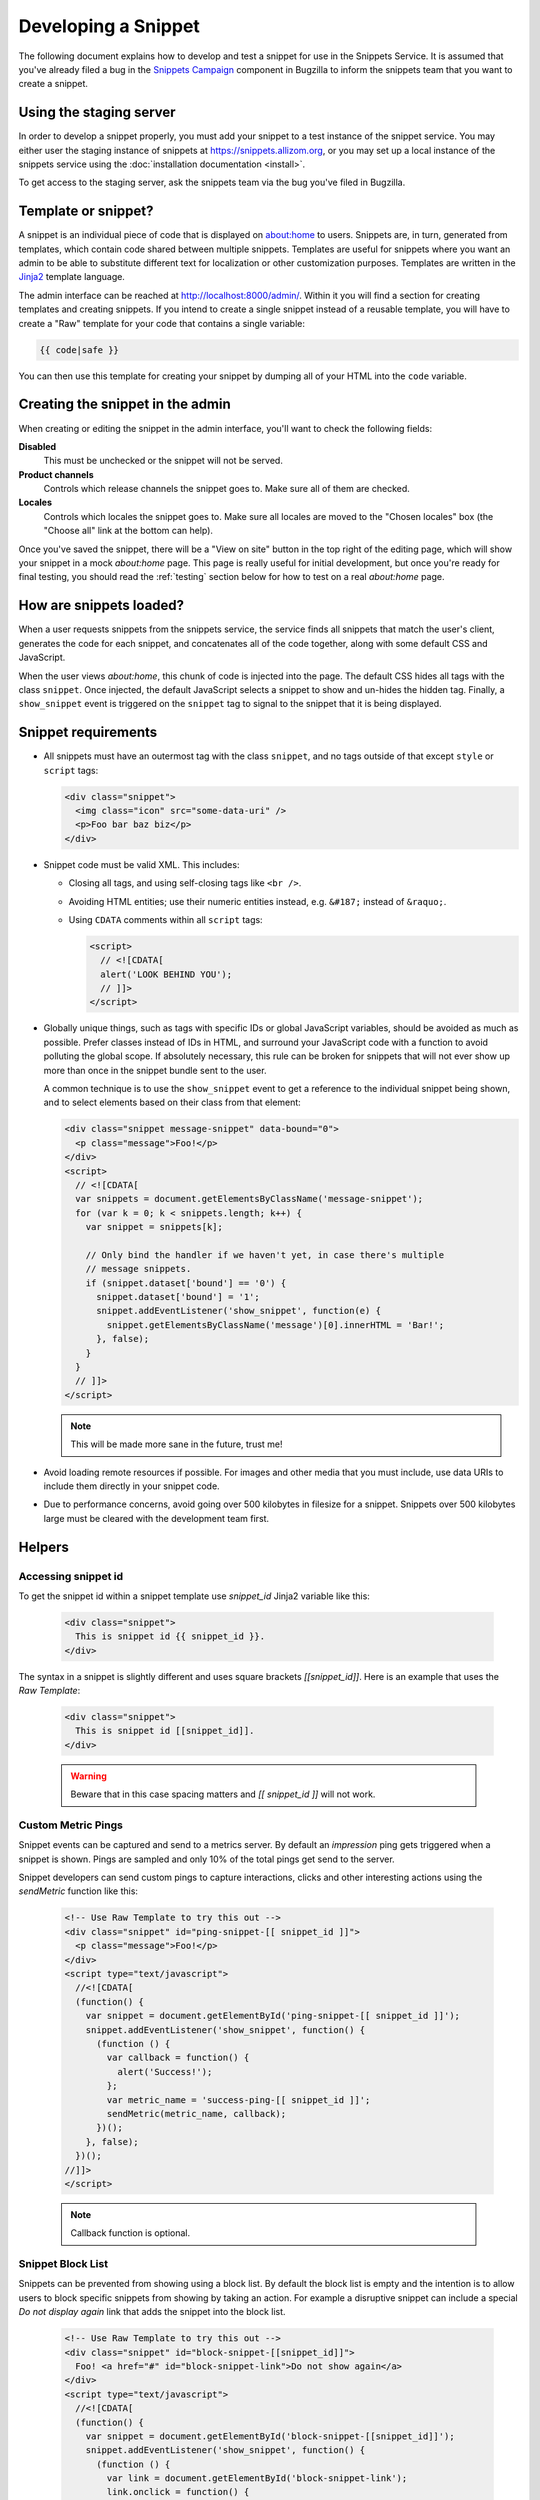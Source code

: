 Developing a Snippet
====================

The following document explains how to develop and test a snippet for use in
the Snippets Service. It is assumed that you've already filed a bug in the
`Snippets Campaign`_ component in Bugzilla to inform the snippets team that you
want to create a snippet.

.. _Snippets Campaign: https://bugzilla.mozilla.org/enter_bug.cgi?product=Snippets&component=Campaign

Using the staging server
------------------------

In order to develop a snippet properly, you must add your snippet to a test
instance of the snippet service. You may either user the staging instance of
snippets at https://snippets.allizom.org, or you may set up a local instance of
the snippets service using the :doc:`installation documentation <install>`.

To get access to the staging server, ask the snippets team via the bug you've
filed in Bugzilla.

Template or snippet?
--------------------

A snippet is an individual piece of code that is displayed on about:home to
users. Snippets are, in turn, generated from templates, which contain code
shared between multiple snippets. Templates are useful for snippets where you
want an admin to be able to substitute different text for localization or other
customization purposes. Templates are written in the Jinja2_ template language.

The admin interface can be reached at http://localhost:8000/admin/. Within it
you will find a section for creating templates and creating snippets. If you
intend to create a single snippet instead of a reusable template, you will have
to create a "Raw" template for your code that contains a single variable:

.. code-block:: jinja

   {{ code|safe }}

You can then use this template for creating your snippet by dumping all of your
HTML into the ``code`` variable.

.. _Jinja2: http://jinja.pocoo.org/

Creating the snippet in the admin
---------------------------------

When creating or editing the snippet in the admin interface, you'll want to
check the following fields:

**Disabled**
   This must be unchecked or the snippet will not be served.
**Product channels**
   Controls which release channels the snippet goes to. Make sure all of them
   are checked.
**Locales**
  Controls which locales the snippet goes to. Make sure all locales are moved
  to the "Chosen locales" box (the "Choose all" link at the bottom can help).

Once you've saved the snippet, there will be a "View on site" button in the top
right of the editing page, which will show your snippet in a mock `about:home`
page. This page is really useful for initial development, but once you're ready
for final testing, you should read the :ref:`testing` section below for how to
test on a real `about:home` page.

How are snippets loaded?
------------------------

When a user requests snippets from the snippets service, the service finds all
snippets that match the user's client, generates the code for each snippet, and
concatenates all of the code together, along with some default CSS and
JavaScript.

When the user views `about:home`, this chunk of code is injected into the page.
The default CSS hides all tags with the class ``snippet``. Once injected, the
default JavaScript selects a snippet to show and un-hides the hidden tag.
Finally, a ``show_snippet`` event is triggered on the ``snippet`` tag to signal
to the snippet that it is being displayed.

Snippet requirements
--------------------

- All snippets must have an outermost tag with the class ``snippet``, and no
  tags outside of that except ``style`` or ``script`` tags:

  .. code-block:: html

     <div class="snippet">
       <img class="icon" src="some-data-uri" />
       <p>Foo bar baz biz</p>
     </div>

- Snippet code must be valid XML. This includes:

  - Closing all tags, and using self-closing tags like ``<br />``.
  - Avoiding HTML entities; use their numeric entities instead, e.g.
    ``&#187;`` instead of ``&raquo;``.
  - Using ``CDATA`` comments within all ``script`` tags:

    .. code-block:: html

       <script>
         // <![CDATA[
         alert('LOOK BEHIND YOU');
         // ]]>
       </script>

- Globally unique things, such as tags with specific IDs or global JavaScript
  variables, should be avoided as much as possible. Prefer classes instead of
  IDs in HTML, and surround your JavaScript code with a function to avoid
  polluting the global scope. If absolutely necessary, this rule can be broken
  for snippets that will not ever show up more than once in the snippet bundle
  sent to the user.

  A common technique is to use the ``show_snippet`` event to get a reference to
  the individual snippet being shown, and to select elements based on their
  class from that element:

  .. code-block:: html

     <div class="snippet message-snippet" data-bound="0">
       <p class="message">Foo!</p>
     </div>
     <script>
       // <![CDATA[
       var snippets = document.getElementsByClassName('message-snippet');
       for (var k = 0; k < snippets.length; k++) {
         var snippet = snippets[k];

         // Only bind the handler if we haven't yet, in case there's multiple
         // message snippets.
         if (snippet.dataset['bound'] == '0') {
           snippet.dataset['bound'] = '1';
           snippet.addEventListener('show_snippet', function(e) {
             snippet.getElementsByClassName('message')[0].innerHTML = 'Bar!';
           }, false);
         }
       }
       // ]]>
     </script>

  .. note:: This will be made more sane in the future, trust me!

- Avoid loading remote resources if possible. For images and other media that
  you must include, use data URIs to include them directly in your snippet
  code.
- Due to performance concerns, avoid going over 500 kilobytes in filesize for
  a snippet. Snippets over 500 kilobytes large must be cleared with the
  development team first.

Helpers
-------

Accessing snippet id
^^^^^^^^^^^^^^^^^^^^
To get the snippet id within a snippet template use `snippet_id` Jinja2 variable like this:

  .. code-block:: html

     <div class="snippet">
       This is snippet id {{ snippet_id }}.
     </div>

The syntax in a snippet is slightly different and uses square brackets `[[snippet_id]]`.  Here is an example that uses the `Raw Template`:

  .. code-block:: html

     <div class="snippet">
       This is snippet id [[snippet_id]].
     </div>

  .. warning:: Beware that in this case spacing matters and `[[ snippet_id ]]` will not work.


Custom Metric Pings
^^^^^^^^^^^^^^^^^^^

Snippet events can be captured and send to a metrics server. By default an `impression` ping gets triggered when a snippet is shown. Pings are sampled and only 10% of the total pings get send to the server.

Snippet developers can send custom pings to capture interactions, clicks and other interesting actions using the `sendMetric` function like this:


  .. code-block:: html

     <!-- Use Raw Template to try this out -->
     <div class="snippet" id="ping-snippet-[[ snippet_id ]]">
       <p class="message">Foo!</p>
     </div>
     <script type="text/javascript">
       //<![CDATA[
       (function() {
         var snippet = document.getElementById('ping-snippet-[[ snippet_id ]]');
         snippet.addEventListener('show_snippet', function() {
           (function () {
             var callback = function() {
               alert('Success!');
             };
             var metric_name = 'success-ping-[[ snippet_id ]]';
             sendMetric(metric_name, callback);
           })();
         }, false);
       })();
     //]]>
     </script>

  .. note:: Callback function is optional.


Snippet Block List
^^^^^^^^^^^^^^^^^^

Snippets can be prevented from showing using a block list. By default the block list is empty and the intention is to allow users to block specific snippets from showing by taking an action. For example a disruptive snippet can include a special `Do not display again` link that adds the snippet into the block list.


  .. code-block:: html

     <!-- Use Raw Template to try this out -->
     <div class="snippet" id="block-snippet-[[snippet_id]]">
       Foo! <a href="#" id="block-snippet-link">Do not show again</a>
     </div>
     <script type="text/javascript">
       //<![CDATA[
       (function() {
         var snippet = document.getElementById('block-snippet-[[snippet_id]]');
         snippet.addEventListener('show_snippet', function() {
           (function () {
             var link = document.getElementById('block-snippet-link');
             link.onclick = function() {
               addToBlockList([[snippet_id]]);
               window.location.reload();
             }
           })();
         }, false);
       })();
     //]]>
     </script>

.. _testing:

Testing
-------

Once your snippet is done and ready for testing, you can use the
`snippet-switcher add-on <https://github.com/Osmose/snippet-switcher>`_ to set
the host for your `about:home` snippets to point to
``https://snippets.allizom.org`` or ``http://localhost:8000``, depending on
which server you are using for development.

If you are using the staging server, the developer who set up your account and
snippet should give you instructions on a Name value to use in the add-on's
settings in order to view your snippet specifically.

With the add-on installed, your `about:home` should load the latest snippet
code from your local snippets instance (after a short delay). If the code
doesn't seem to update, try force-refreshing with Cmd-Shift-R or Ctrl-Shift-R.

What versions of Firefox should I test?
^^^^^^^^^^^^^^^^^^^^^^^^^^^^^^^^^^^^^^^

Depending on the complexity of your snippet, you should choose the oldest
reasonable version of Firefox you want to support for your snippet, and test
roughly every other version from that up until the latest released Firefox, and
probably Nightly as well.

So, for example, if you wanted to support Firefox 26 and up, and the latest
version was Firefox 30, you'd test Firefox 26, 28, 30, and Nightly.

What should I test for?
^^^^^^^^^^^^^^^^^^^^^^^

- Basic functionality of your snippet. Make sure it works as you expect it to
  do.
- Ensure that your snippet does not interfere with other snippets. The staging
  server has a normal text+icon snippet that is sent to *all* clients, which
  will help you ensure that the normal snippet can be shown without being
  altered by your snippet.
- Ensure that your snippet can run alongside multiple instances of itself.
- Ensure that the normal `about:home` functionality, such as the search box,
  links at the bottom, and session restore function properly.

Code review
-----------

There is a `snippets Github repo`_ that keeps track of the code for snippets
we've run. Once your snippet is finished, you should submit a pull request to
the snippets repo adding your snippet or template code for a code review. A
snippets developer should respond with a review or direct your PR to the right
person for review. If your snippet is already on the staging server, include
the URL for editing it to make it easier for the reviewer to test it.

.. _snippets Github repo: https://github.com/mozilla/snippets
